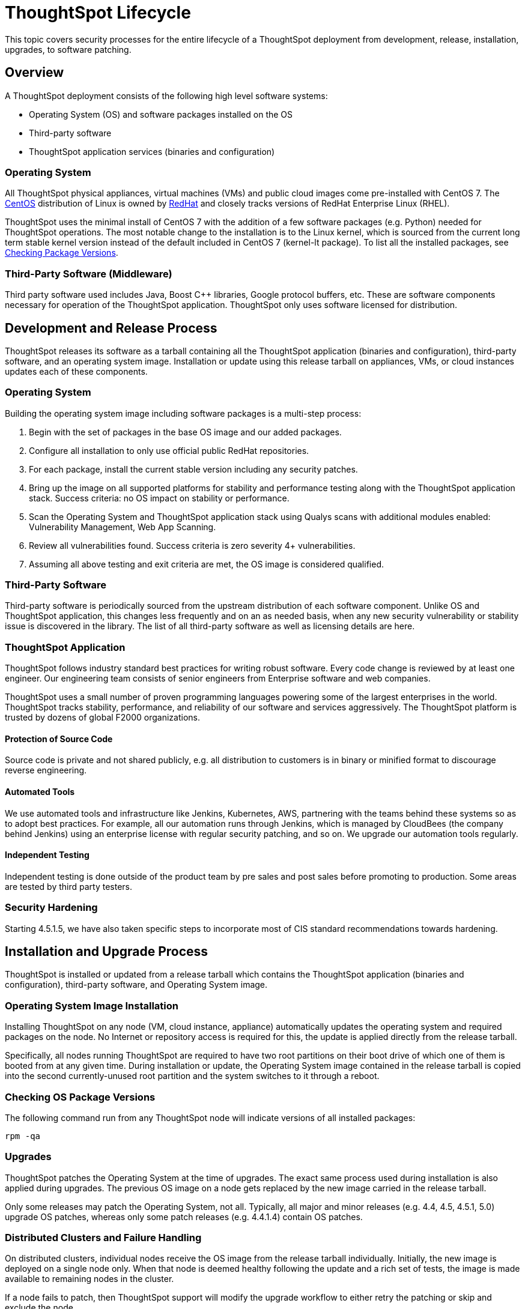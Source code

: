 = ThoughtSpot Lifecycle

This topic covers security processes for the entire lifecycle of a ThoughtSpot deployment from development, release, installation, upgrades, to software patching.

== Overview

A ThoughtSpot deployment consists of the following high level software systems:

* Operating System (OS) and software packages installed on the OS
* Third-party software
* ThoughtSpot application services (binaries and configuration)

=== Operating System

All ThoughtSpot physical appliances, virtual machines (VMs) and public cloud images come pre-installed with CentOS 7.
The https://www.centos.org/[CentOS] distribution of Linux is owned by https://www.redhat.com/en[RedHat] and closely tracks versions of RedHat Enterprise Linux (RHEL).

ThoughtSpot uses the minimal install of CentOS 7 with the addition of a few software packages (e.g.
Python) needed for ThoughtSpot operations.
The most notable change to the installation is to the Linux kernel, which is sourced from the current long term stable kernel version instead of the default included in CentOS 7 (kernel-lt package).
To list all the installed packages, see <<checking-os-package-versions,Checking Package Versions>>.

=== Third-Party Software (Middleware)

Third party software used includes Java, Boost C{pp} libraries, Google protocol buffers, etc.
These are software components necessary for operation of the ThoughtSpot application.
ThoughtSpot only uses software licensed for distribution.

== Development and Release Process

ThoughtSpot releases its software as a tarball containing all the ThoughtSpot application (binaries and configuration), third-party software, and an operating system image.
Installation or update using this release tarball on appliances, VMs, or cloud instances updates each of these components.

=== Operating System

Building the operating system image including software packages is a multi-step process:

. Begin with the set of packages in the base OS image and our added packages.
. Configure all installation to only use official public RedHat repositories.
. For each package, install the current stable version including any security patches.
. Bring up the image on all supported platforms for stability and performance testing along with the ThoughtSpot application stack.
Success criteria: no OS impact on stability or performance.
. Scan the Operating System and ThoughtSpot application stack using Qualys scans with additional modules enabled: Vulnerability Management, Web App Scanning.
. Review all vulnerabilities found.
Success criteria is zero severity 4+ vulnerabilities.
. Assuming all above testing and exit criteria are met, the OS image is considered qualified.

=== Third-Party Software

Third-party software is periodically sourced from the upstream distribution of each software component.
Unlike OS and ThoughtSpot application, this changes less frequently and on an as needed basis, when any new security vulnerability or stability issue is discovered in the library.
The list of all third-party software as well as licensing details are here.

=== ThoughtSpot Application

ThoughtSpot follows industry standard best practices for writing robust software.
Every code change is reviewed by at least one engineer.
Our engineering team consists of senior engineers from Enterprise software and web companies.

ThoughtSpot uses a small number of proven programming languages powering some of the largest enterprises in the world.
ThoughtSpot tracks stability, performance, and reliability of our software and services aggressively.
The ThoughtSpot platform is trusted by dozens of global F2000 organizations.

==== Protection of Source Code

Source code is private and not shared publicly, e.g.
all distribution to customers is in binary or minified format to discourage reverse engineering.

==== Automated Tools

We use automated tools and infrastructure like Jenkins, Kubernetes, AWS, partnering with the teams behind these systems so as to adopt best practices.
For example, all our automation runs through Jenkins, which is managed by CloudBees (the company behind Jenkins) using an enterprise license with regular security patching, and so on.
We upgrade our automation tools regularly.

==== Independent Testing

Independent testing is done outside of the product team by pre sales and post sales before promoting to production.
Some areas are tested by third party testers.

=== Security Hardening

Starting 4.5.1.5, we have also taken specific steps to incorporate most of CIS standard recommendations towards hardening.

== Installation and Upgrade Process

ThoughtSpot is installed or updated from a release tarball which contains the ThoughtSpot application (binaries and configuration), third-party software, and Operating System image.

=== Operating System Image Installation

Installing ThoughtSpot on any node (VM, cloud instance, appliance) automatically updates the operating system and required packages on the node.
No Internet or repository access is required for this, the update is applied directly from the release tarball.

Specifically, all nodes running ThoughtSpot are required to have two root partitions on their boot drive of which one of them is booted from at any given time.
During installation or update, the Operating System image contained in the release tarball is copied into the second currently-unused root partition and the system switches to it through a reboot.

=== Checking OS Package Versions

The following command run from any ThoughtSpot node will indicate versions of all installed packages:

----
rpm -qa
----

=== Upgrades

ThoughtSpot patches the Operating System at the time of upgrades.
The exact same process used during installation is also applied during upgrades.
The previous OS image on a node gets replaced by the new image carried in the release tarball.

Only some releases may patch the Operating System, not all.
Typically, all major and minor releases (e.g.
4.4, 4.5, 4.5.1, 5.0) upgrade OS patches, whereas only some patch releases (e.g.
4.4.1.4) contain OS patches.

=== Distributed Clusters and Failure Handling

On distributed clusters, individual nodes receive the OS image from the release tarball individually.
Initially, the new image is deployed on a single node only.
When that node is deemed healthy following the update and a rich set of tests, the image is made available to remaining nodes in the cluster.

If a node fails to patch, then ThoughtSpot support will modify the upgrade workflow to either retry the patching or skip and exclude the node.

=== Third-Party Software

Installation or upgrade of ThoughtSpot deployments automatically upgrades all third-party software to the version included in the release tarball.

== Security Scanning and Patching Process

The ThoughtSpot Security team continuously scans security bulletins for new vulnerabilities discovered in included OS packages (e.g., Linux Kernel, libc) and third party software (e.g., Java).
Additionally, weekly scans are done for all release branches using Qualys with the following additional modules enabled: Vulnerability Management, Web App Scanning.
The security scans discover vulnerabilities at all layers: OS, third-party software, as well as ThoughtSpot application binaries and configuration.
Additionally, ThoughtSpot periodically scans all source code for third-party software as well as ThoughtSpot's proprietary code base for vulnerabilities or unsafe usage using SourceClear.

After a critical new vulnerability is found (severity 4 or 5), ThoughtSpot includes the corresponding patch in the next patch release for all supported release branches.
Consult ThoughtSpot documentation or support to find out if you are on an active or supported release branch.

After a new patch release with a critical security vulnerability is available, customers are encouraged to upgrade their deployment quickly.

=== Latency

We recommend customers to wait for the next regular release for receiving security patches.
However, should a critical vulnerability be discovered in the interim, ThoughtSpot can push out a new patch release containing the required patches, if available upstream.

ThoughtSpot targets a three week or less cadence for generating patch releases for all supported release branches.
Timeline for the new release and patching depends on availability of the patch upstream (e.g., not all vulnerabilities in Linux are immediately fixed) and qualification (ThoughtSpot qualifies each build on each supported cloud and on-prem platform).
If a fix is unavailable upstream at the moment, customers and ThoughtSpot support can work together to identify potential workarounds.

== Storage Security

=== Encryption at Rest

* On-prem: Not supported yet
* Cloud: Supported on https://aws.amazon.com/[AWS, window=_blank], https://cloud.google.com/[GCP, window=_blank], https://azure.microsoft.com/en-us/[Azure, window=_blank]

=== Secure Erase

Current ThoughtSpot https://thoughtspot.egnyte.com/dl/E1eYDyfotL/SOP-520-0007-00-User-Data-Removal.pdf_[erase guide, window=_blank]
